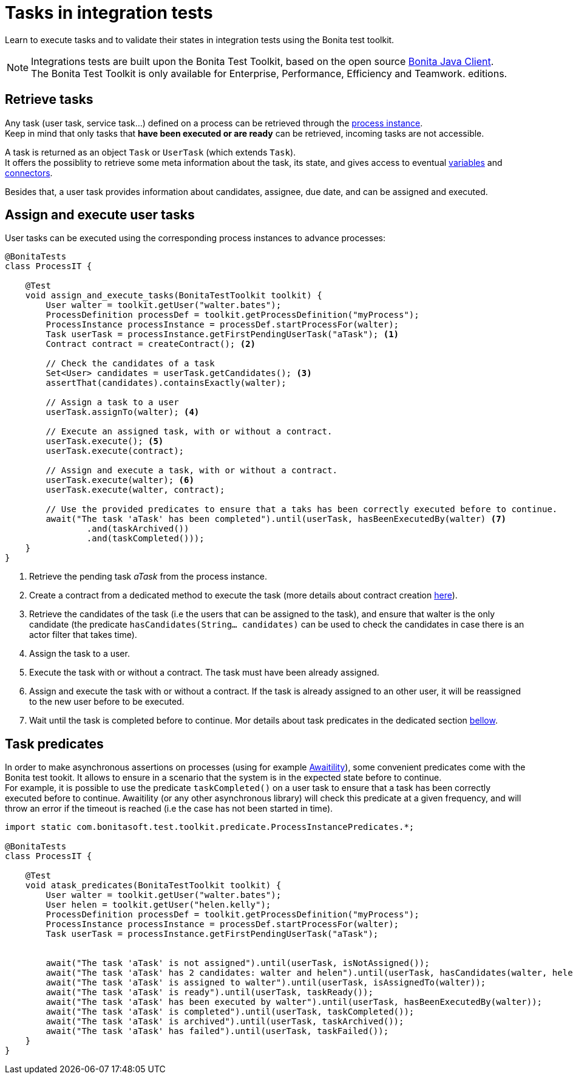 = Tasks in integration tests
:description: Manage tasks in integration tests using the Bonita test toolkit

Learn to execute tasks and to validate their states in integration tests using the Bonita test toolkit.

[NOTE]
====
Integrations tests are built upon the Bonita Test Toolkit, based on the open source https://github.com/bonitasoft/bonita-java-client[Bonita Java Client]. +
The Bonita Test Toolkit is only available for Enterprise, Performance, Efficiency and Teamwork. editions. 
====

== Retrieve tasks

Any task (user task, service task...) defined on a process can be retrieved through the xref:process.adoc#_tasks[process instance]. +
Keep in mind that only tasks that *have been executed or are ready* can be retrieved, incoming tasks are not accessible.

A task is returned as an object `Task` or `UserTask` (which extends `Task`). + 
It offers the possiblity to retrieve some meta information about the task, its state, and gives access to eventual xref:variable.adoc[variables] and xref:connector.adoc[connectors].

Besides that, a user task provides information about candidates, assignee, due date, and can be assigned and executed.

== Assign and execute user tasks

User tasks can be executed using the corresponding process instances to advance processes: 

[source, Java]
----
@BonitaTests
class ProcessIT {

    @Test
    void assign_and_execute_tasks(BonitaTestToolkit toolkit) {
        User walter = toolkit.getUser("walter.bates");
        ProcessDefinition processDef = toolkit.getProcessDefinition("myProcess");
        ProcessInstance processInstance = processDef.startProcessFor(walter);
        Task userTask = processInstance.getFirstPendingUserTask("aTask"); <1>
        Contract contract = createContract(); <2>

        // Check the candidates of a task
        Set<User> candidates = userTask.getCandidates(); <3>
        assertThat(candidates).containsExactly(walter);

        // Assign a task to a user
        userTask.assignTo(walter); <4>

        // Execute an assigned task, with or without a contract.
        userTask.execute(); <5>
        userTask.execute(contract);

        // Assign and execute a task, with or without a contract.
        userTask.execute(walter); <6>
        userTask.execute(walter, contract);

        // Use the provided predicates to ensure that a taks has been correctly executed before to continue.
        await("The task 'aTask' has been completed").until(userTask, hasBeenExecutedBy(walter) <7>
                .and(taskArchived())
                .and(taskCompleted()));
    }
}
----
<1> Retrieve the pending task _aTask_ from the process instance.
<2> Create a contract from a dedicated method to execute the task (more details about contract creation xref:contract.adoc[here]).
<3> Retrieve the candidates of the task (i.e the users that can be assigned to the task), and ensure that walter is the only candidate (the predicate `hasCandidates(String... candidates)` can be used to check the candidates in case there is an actor filter that takes time).
<4> Assign the task to a user.
<5> Execute the task with or without a contract. The task must have been already assigned.
<6> Assign and execute the task with or without a contract. If the task is already assigned to an other user, it will be reassigned to the new user before to be executed.
<7> Wait until the task is completed before to continue. Mor details about task predicates in the dedicated section xref:_task_predicates[bellow].

== Task predicates

In order to make asynchronous assertions on processes (using for example http://www.awaitility.org/[Awaitility]), some convenient predicates come with the Bonita test tookit. It allows to ensure in a scenario that the system is in the expected state before to continue. +
For example, it is possible to use the predicate `taskCompleted()` on a user task to ensure that a task has been correctly executed before to continue. Awaitility (or any other asynchronous library) will check this predicate at a given frequency, and will throw an error if the timeout is reached (i.e the case has not been started in time).

[source, Java]
----
import static com.bonitasoft.test.toolkit.predicate.ProcessInstancePredicates.*;

@BonitaTests
class ProcessIT {

    @Test
    void atask_predicates(BonitaTestToolkit toolkit) {
        User walter = toolkit.getUser("walter.bates");
        User helen = toolkit.getUser("helen.kelly");
        ProcessDefinition processDef = toolkit.getProcessDefinition("myProcess");
        ProcessInstance processInstance = processDef.startProcessFor(walter);
        Task userTask = processInstance.getFirstPendingUserTask("aTask");


        await("The task 'aTask' is not assigned").until(userTask, isNotAssigned());
        await("The task 'aTask' has 2 candidates: walter and helen").until(userTask, hasCandidates(walter, helen));
        await("The task 'aTask' is assigned to walter").until(userTask, isAssignedTo(walter));
        await("The task 'aTask' is ready").until(userTask, taskReady());
        await("The task 'aTask' has been executed by walter").until(userTask, hasBeenExecutedBy(walter));
        await("The task 'aTask' is completed").until(userTask, taskCompleted());
        await("The task 'aTask' is archived").until(userTask, taskArchived());
        await("The task 'aTask' has failed").until(userTask, taskFailed());
    }
}
----